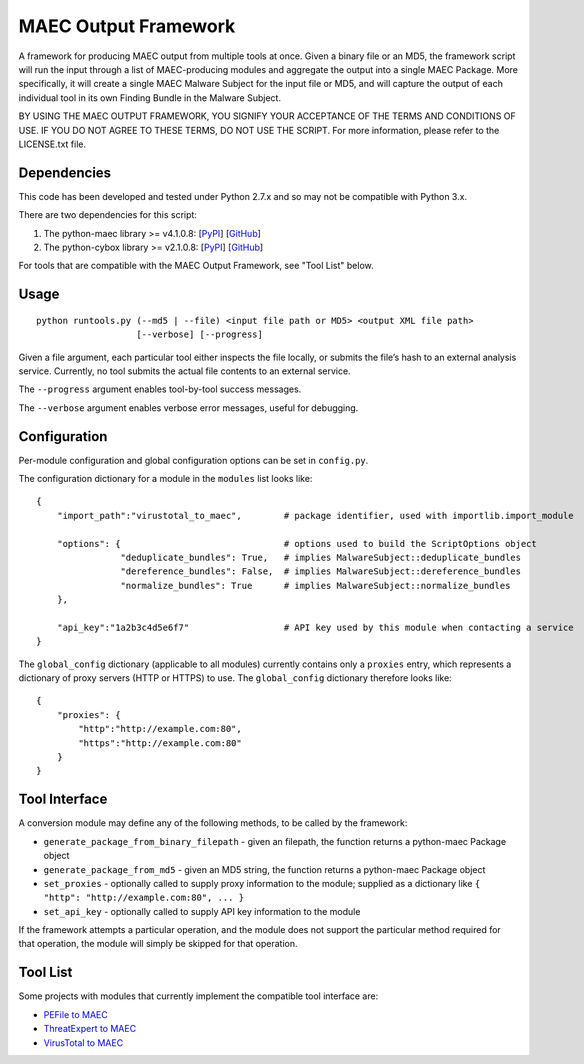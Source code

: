MAEC Output Framework
=====================

A framework for producing MAEC output from multiple tools at once. Given a binary file or an MD5, the framework script will run the input through a list of MAEC-producing modules and aggregate the output into a single MAEC Package. More specifically, it will create a single MAEC Malware Subject for the input file or MD5, and will capture the output of each individual tool in its own Finding Bundle in the Malware Subject.

BY USING THE MAEC OUTPUT FRAMEWORK, YOU SIGNIFY YOUR ACCEPTANCE OF THE TERMS AND CONDITIONS OF USE. IF YOU DO NOT AGREE TO THESE TERMS, DO NOT USE THE SCRIPT. For more information, please refer to the LICENSE.txt file.

Dependencies
------------

This code has been developed and tested under Python 2.7.x and so may not be compatible with Python 3.x.

There are two dependencies for this script:

1. The python-maec library >= v4.1.0.8: [`PyPI`_\ ] [`GitHub`_\ ]
2. The python-cybox library >= v2.1.0.8:
   [`PyPI <https://pypi.python.org/pypi/cybox>`__\ ]
   [`GitHub <https://github.com/CyboxProject/python-cybox>`__\ ]

For tools that are compatible with the MAEC Output Framework, see "Tool List" below.

Usage
-----

::

    python runtools.py (--md5 | --file) <input file path or MD5> <output XML file path> 
                       [--verbose] [--progress]

Given a file argument, each particular tool either inspects the file locally, or submits the file’s hash to an external analysis service. Currently, no tool submits the actual file contents to an external service.

The ``--progress`` argument enables tool-by-tool success messages.

The ``--verbose`` argument enables verbose error messages, useful for debugging.

Configuration
-------------

Per-module configuration and global configuration options can be set in ``config.py``.

The configuration dictionary for a module in the ``modules`` list looks like:

::

    {
        "import_path":"virustotal_to_maec",        # package identifier, used with importlib.import_module
        
        "options": {                               # options used to build the ScriptOptions object
                    "deduplicate_bundles": True,   # implies MalwareSubject::deduplicate_bundles
                    "dereference_bundles": False,  # implies MalwareSubject::dereference_bundles
                    "normalize_bundles": True      # implies MalwareSubject::normalize_bundles
        },
        
        "api_key":"1a2b3c4d5e6f7"                  # API key used by this module when contacting a service
    }

The ``global_config`` dictionary (applicable to all modules) currently contains only a ``proxies`` entry, which represents a dictionary of proxy servers (HTTP or HTTPS) to use. The ``global_config`` dictionary therefore looks like:

::

    {
        "proxies": {
            "http":"http://example.com:80",
            "https":"http://example.com:80"
        }
    }

Tool Interface
--------------

A conversion module may define any of the following methods, to be
called by the framework:

-  ``generate_package_from_binary_filepath`` - given an filepath, the function returns a python-maec Package object
-  ``generate_package_from_md5`` - given an MD5 string, the function returns a python-maec Package object
-  ``set_proxies`` - optionally called to supply proxy information to the module; supplied as a dictionary like ``{ "http": "http://example.com:80", ... }``
-  ``set_api_key`` - optionally called to supply API key information to the module

If the framework attempts a particular operation, and the module does not support the particular method required for that operation, the module will simply be skipped for that operation.

Tool List
---------

Some projects with modules that currently implement the compatible tool interface are:

-  `PEFile to MAEC`_
-  `ThreatExpert to MAEC`_
-  `VirusTotal to MAEC`_

.. _PyPI: https://pypi.python.org/pypi/maec
.. _GitHub: https://github.com/MAECProject/python-maec
.. _PEFile to MAEC: https://github.com/MAECProject/pefile-to-maec
.. _ThreatExpert to MAEC: https://github.com/MAECProject/threatexpert-to-maec
.. _VirusTotal to MAEC: https://github.com/MAECProject/vt-to-maec
